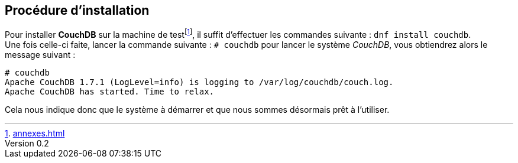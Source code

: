 :author: Nicolas GILLE
:email: nic.gille@gmail.com
:description: Partie sur la procédure d'installation de CouchDB.
:revdate: 10 janvier 2018
:revnumber: 0.2
:revremark: Ajout de la procédure d'installation de CouchDB.
:lang: fr

== Procédure d'installation

Pour installer **CouchDB** sur la machine de testfootnote:[<<annexes.adoc##computer-configuration>>],
il suffit d'effectuer les commandes suivante : `# dnf install couchdb`. +
Une fois celle-ci faite, lancer la commande suivante : `# couchdb` pour lancer
le système _CouchDB_, vous obtiendrez alors le message suivant :

[source,shell]
----------------------------------------------
# couchdb
Apache CouchDB 1.7.1 (LogLevel=info) is logging to /var/log/couchdb/couch.log.
Apache CouchDB has started. Time to relax.
----------------------------------------------

Cela nous indique donc que le système à démarrer et que nous sommes désormais prêt
à l'utiliser.

